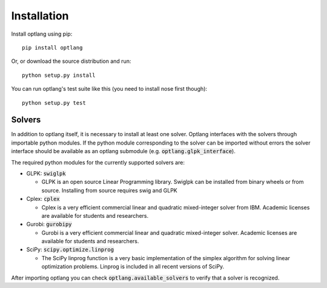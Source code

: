 Installation
============

Install optlang using pip::

  pip install optlang

Or, or download the source distribution and run::

  python setup.py install

You can run optlang's test suite like this (you need to install nose first though)::

  python setup.py test
  
  
Solvers
----------
In addition to optlang itself, it is necessary to install at least one solver. Optlang interfaces with the solvers
through importable python modules. If the python module corresponding to the solver can be imported without errors
the solver interface should be available as an optlang submodule (e.g. :code:`optlang.glpk_interface`).

The required python modules for the currently supported solvers are:

- GLPK: :code:`swiglpk`

  - GLPK is an open source Linear Programming library. Swiglpk can be installed from binary wheels or from source. Installing from source requires swig and GLPK

- Cplex: :code:`cplex`

  - Cplex is a very efficient commercial linear and quadratic mixed-integer solver from IBM. Academic licenses are available for students and researchers.

- Gurobi: :code:`gurobipy`

  - Gurobi is a very efficient commercial linear and quadratic mixed-integer solver. Academic licenses are available for students and researchers.

- SciPy: :code:`scipy.optimize.linprog`

  - The SciPy linprog function is a very basic implementation of the simplex algorithm for solving linear optimization problems. Linprog is included in all recent versions of SciPy.

After importing optlang you can check :code:`optlang.available_solvers` to verify that a solver is recognized.
